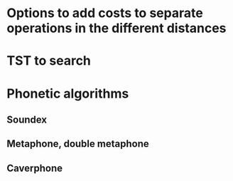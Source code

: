 
* Options to add costs to separate operations in the different distances
* TST to search
* Phonetic algorithms
** Soundex
** Metaphone, double metaphone
** Caverphone
